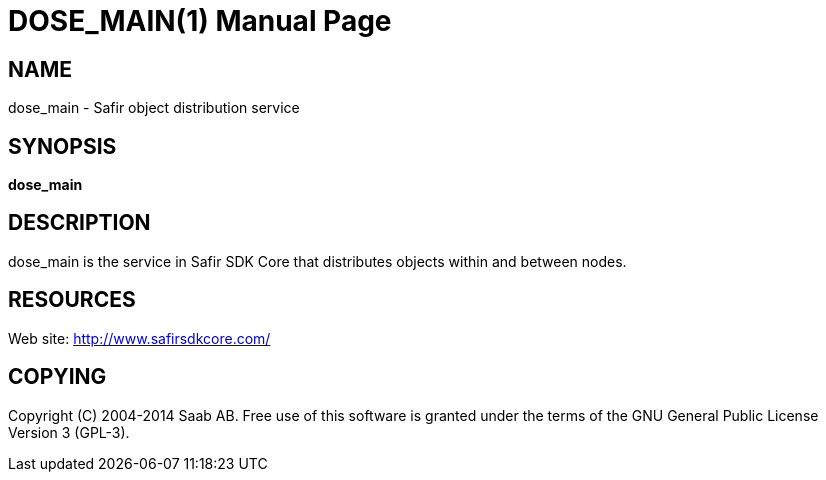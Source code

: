 DOSE_MAIN(1)
============
:doctype: manpage


NAME
----
dose_main - Safir object distribution service


SYNOPSIS
--------
*dose_main*

DESCRIPTION
-----------
dose_main is the service in Safir SDK Core that distributes objects within and between nodes.


RESOURCES
---------
Web site: <http://www.safirsdkcore.com/>


COPYING
-------
Copyright \(C) 2004-2014 Saab AB. Free use of this software is granted under
the terms of the GNU General Public License Version 3 (GPL-3).


